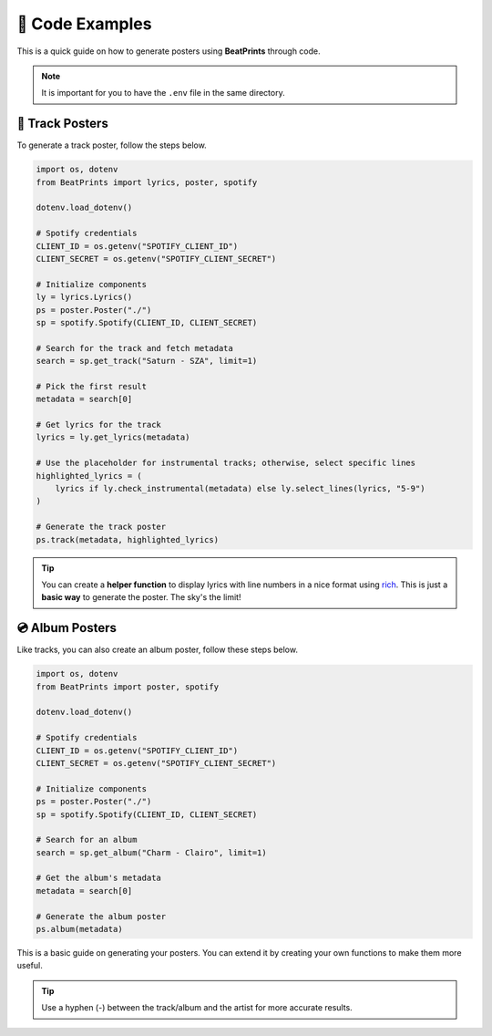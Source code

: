 🎨 Code Examples
===================

This is a quick guide on how to generate posters using **BeatPrints** through code.

.. note::

   It is important for you to have the ``.env`` file in the same directory.

🎷 Track Posters
^^^^^^^^^^^^^^^^^

To generate a track poster, follow the steps below.

.. code-block:: python

  import os, dotenv
  from BeatPrints import lyrics, poster, spotify

  dotenv.load_dotenv()

  # Spotify credentials
  CLIENT_ID = os.getenv("SPOTIFY_CLIENT_ID")
  CLIENT_SECRET = os.getenv("SPOTIFY_CLIENT_SECRET")

  # Initialize components
  ly = lyrics.Lyrics()
  ps = poster.Poster("./")
  sp = spotify.Spotify(CLIENT_ID, CLIENT_SECRET)

  # Search for the track and fetch metadata
  search = sp.get_track("Saturn - SZA", limit=1)

  # Pick the first result
  metadata = search[0]

  # Get lyrics for the track
  lyrics = ly.get_lyrics(metadata)

  # Use the placeholder for instrumental tracks; otherwise, select specific lines
  highlighted_lyrics = (
      lyrics if ly.check_instrumental(metadata) else ly.select_lines(lyrics, "5-9")
  )

  # Generate the track poster
  ps.track(metadata, highlighted_lyrics)

.. tip::

  You can create a **helper function** to display lyrics with line numbers in a nice format using `rich <https://github.com/Textualize/rich/>`_. 
  This is just a **basic way** to generate the poster. The sky's the limit!

💿️ Album Posters 
^^^^^^^^^^^^^^^^^

Like tracks, you can also create an album poster, follow these steps below.

.. code-block:: python

   import os, dotenv
   from BeatPrints import poster, spotify

   dotenv.load_dotenv()

   # Spotify credentials
   CLIENT_ID = os.getenv("SPOTIFY_CLIENT_ID")
   CLIENT_SECRET = os.getenv("SPOTIFY_CLIENT_SECRET")

   # Initialize components
   ps = poster.Poster("./")
   sp = spotify.Spotify(CLIENT_ID, CLIENT_SECRET)

   # Search for an album
   search = sp.get_album("Charm - Clairo", limit=1)

   # Get the album's metadata
   metadata = search[0]

   # Generate the album poster
   ps.album(metadata)

This is a basic guide on generating your posters. You can extend it by creating your own functions to make them more useful.

.. tip::

  Use a hyphen (-) between the track/album and the artist for more accurate results.

.. seealso::

  For more details, see the :ref:`reference` section on using BeatPrints.
